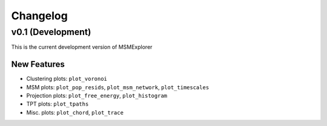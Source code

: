 .. _changelog:

Changelog
=========

v0.1 (Development)
------------------

This is the current development version of MSMExplorer

New Features
~~~~~~~~~~~~
+ Clustering plots: ``plot_voronoi``
+ MSM plots: ``plot_pop_resids``, ``plot_msm_network``, ``plot_timescales``
+ Projection plots: ``plot_free_energy``, ``plot_histogram``
+ TPT plots: ``plot_tpaths``
+ Misc. plots: ``plot_chord``, ``plot_trace``

